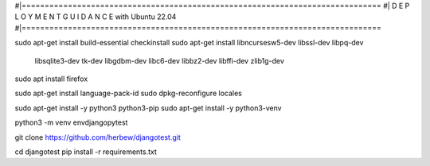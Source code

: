 #|==============================================================================
#|          D E P L O Y M E N T   G U I D A N C E with Ubuntu 22.04
#|==============================================================================

sudo apt-get install build-essential checkinstall
sudo apt-get install libncursesw5-dev libssl-dev libpq-dev \
    libsqlite3-dev tk-dev libgdbm-dev libc6-dev libbz2-dev libffi-dev zlib1g-dev

sudo apt install firefox

sudo apt-get install language-pack-id
sudo dpkg-reconfigure locales

sudo apt-get install -y python3 python3-pip 
sudo apt-get install -y python3-venv

python3 -m venv envdjangopytest

git clone https://github.com/herbew/djangotest.git

cd djangotest
pip install -r requirements.txt
